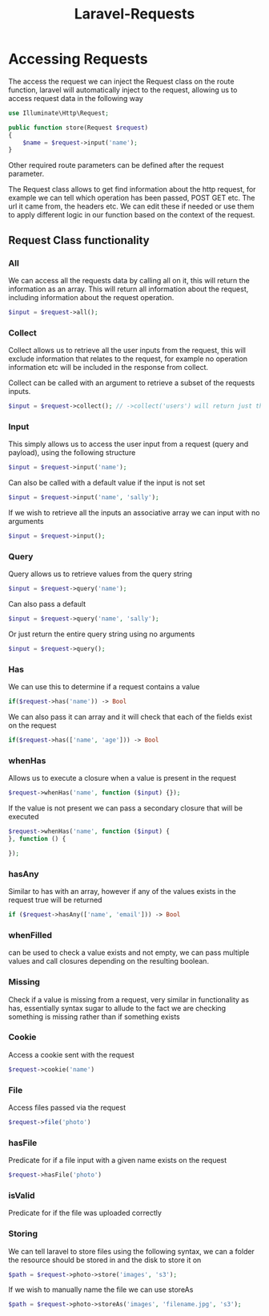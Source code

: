 :PROPERTIES:
:ID:       684d2cf7-8ae9-4827-b67d-e764953dc7a1
:END:
#+title: Laravel-Requests
* Accessing Requests
The access the request we can inject the Request class on the route function, laravel will automatically inject to the request, allowing us to access request data in the following way
#+begin_src php
  use Illuminate\Http\Request;
  
  public function store(Request $request)
  {
      $name = $request->input('name');
  }
#+end_src
Other required route parameters can be defined after the request parameter.

The Request class allows to get find information about the http request, for example we can tell which operation has been passed, POST GET etc. The url it came from, the headers etc. We can edit these if needed or use them to apply different logic in our function based on the context of the request.

** Request Class functionality
*** All
We can access all the requests data by calling all on it, this will return the information as an array. This will return all information about the request, including information about the request operation.
#+begin_src php
  $input = $request->all();
#+end_src
*** Collect
Collect allows us to retrieve all the user inputs from the request, this will exclude information that relates to the request, for example no operation information etc will be included in the response from collect.

Collect can be called with an argument to retrieve a subset of the requests inputs.
#+begin_src php
  $input = $request->collect(); // ->collect('users') will return just the users input
#+end_src
*** Input
This simply allows us to access the user input from a request (query and payload), using the following structure
#+begin_src php
  $input = $request->input('name');
#+end_src
Can also be called with a default value if the input is not set
#+begin_src php
  $input = $request->input('name', 'sally');
#+end_src
If we wish to retrieve all the inputs an associative array we can input with no arguments
#+begin_src php
  $input = $request->input();
#+end_src
*** Query
Query allows us to retrieve values from the query string 
#+begin_src php
  $input = $request->query('name');
#+end_src
Can also pass a default
#+begin_src php
  $input = $request->query('name', 'sally');
#+end_src
Or just return the entire query string using no arguments
#+begin_src php
  $input = $request->query();
#+end_src
*** Has
We can use this to determine if a request contains a value
#+begin_src php
 if($request->has('name')) -> Bool
#+end_src
We can also pass it can array and it will check that each of the fields exist on the request
#+begin_src php
 if($request->has(['name', 'age'])) -> Bool
#+end_src
*** whenHas
Allows us to execute a closure when a value is present in the request
#+begin_src php
 $request->whenHas('name', function ($input) {});
#+end_src
If the value is not present we can pass a secondary closure that will be executed
#+begin_src php
  $request->whenHas('name', function ($input) {
  }, function () {
      
  });
#+end_src
*** hasAny
Similar to has with an array, however if any of the values exists in the request true will be returned
#+begin_src php
  if ($request->hasAny(['name', 'email'])) -> Bool
#+end_src
*** whenFilled
can be used to check a value exists and not empty, we can pass multiple values and call closures depending on the resulting boolean.
*** Missing
Check if a value is missing from a request, very similar in functionality as has, essentially syntax sugar to allude to the fact we are checking something is missing rather than if something exists
*** Cookie
Access a cookie sent with the request
#+begin_src php
$request->cookie('name')
#+end_src
*** File
Access files passed via the request
#+begin_src php
$request->file('photo')
#+end_src
*** hasFile
Predicate for if a file input with a given name exists on the request
#+begin_src php
$request->hasFile('photo')
#+end_src
*** isValid
Predicate for if the file was uploaded correctly
*** Storing
We can tell laravel to store files using the following syntax, we can a folder the resource should be stored in and the disk to store it on
#+begin_src php
  $path = $request->photo->store('images', 's3');
#+end_src
If we wish to manually name the file we can use storeAs
#+begin_src php
  $path = $request->photo->storeAs('images', 'filename.jpg', 's3');
#+end_src


